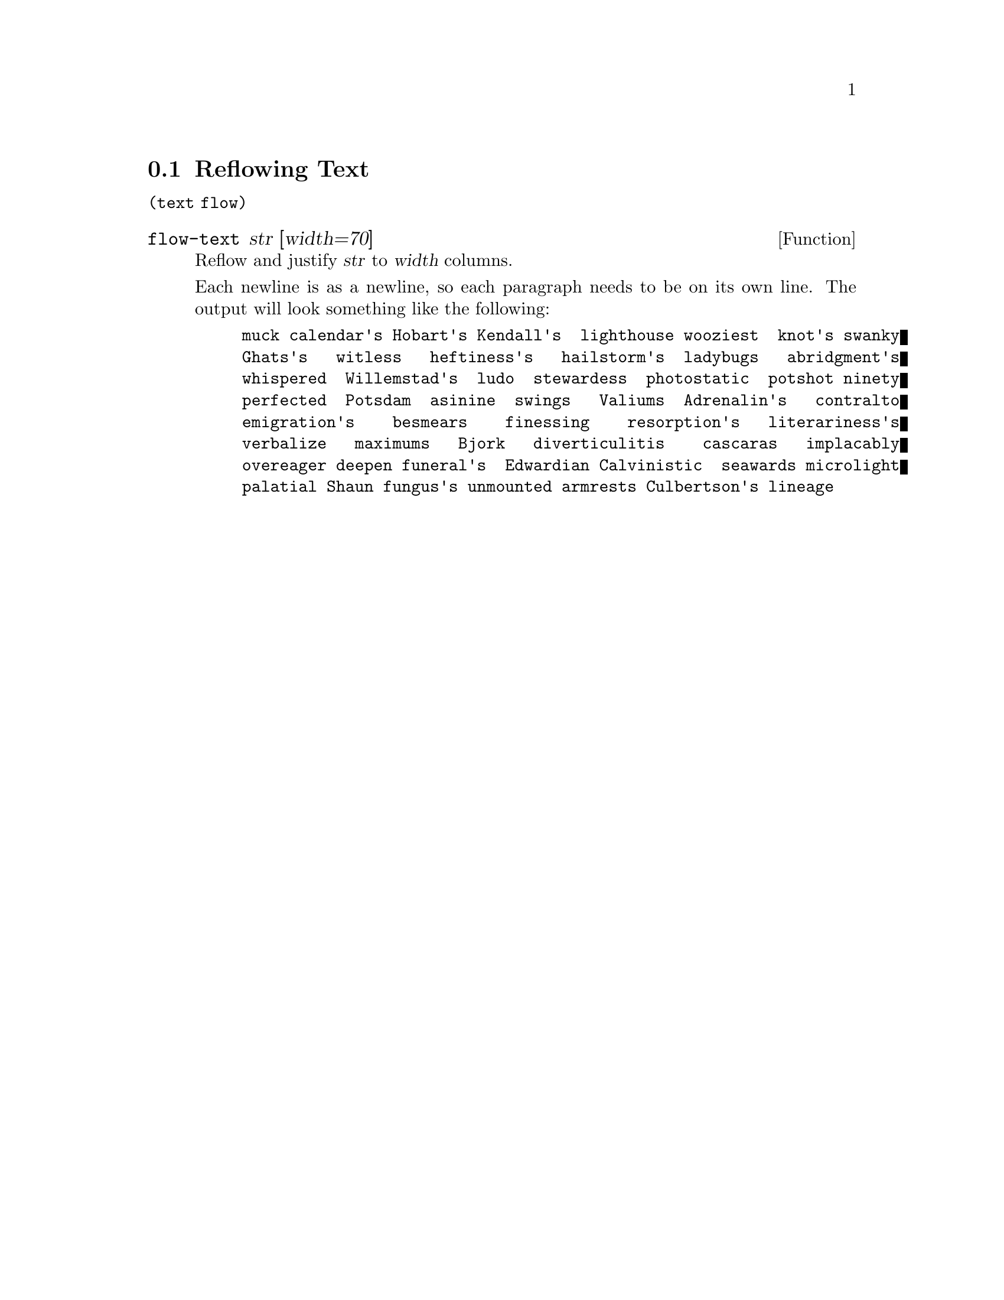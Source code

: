 @node Reflowing Text
@section Reflowing Text

@code{(text flow)}

@defun flow-text str [width=70]
Reflow and justify @var{str} to @var{width} columns.

Each newline is as a newline, so each paragraph needs to be on its own
line. The output will look something like the following:

@example
muck calendar's Hobart's Kendall's  lighthouse wooziest  knot's swanky
Ghats's   witless   heftiness's   hailstorm's  ladybugs   abridgment's
whispered  Willemstad's  ludo  stewardess  photostatic  potshot ninety
perfected  Potsdam  asinine  swings   Valiums  Adrenalin's   contralto
emigration's    besmears    finessing    resorption's   literariness's
verbalize   maximums   Bjork   diverticulitis    cascaras   implacably
overeager deepen funeral's  Edwardian Calvinistic  seawards microlight
palatial Shaun fungus's unmounted armrests Culbertson's lineage
@end example

@end defun
